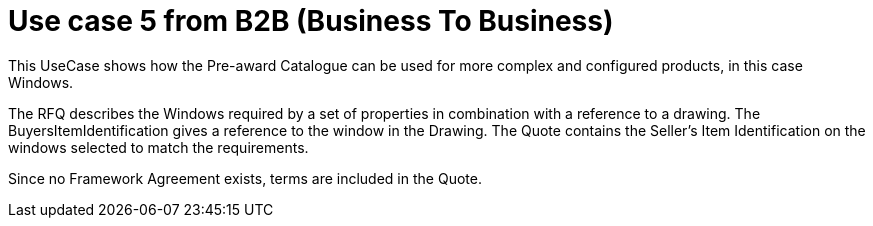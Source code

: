 
= Use case 5 from B2B (Business To Business)

This UseCase shows how the Pre-award Catalogue can be used for more complex and configured products, in this case Windows. 

The RFQ describes the Windows required by a set of properties in combination with a reference to a drawing. The BuyersItemIdentification gives a 
reference to the window in the Drawing. The Quote contains the Seller’s Item Identification on the windows selected to match the requirements. 

Since no Framework Agreement exists, terms are included in the Quote.  
